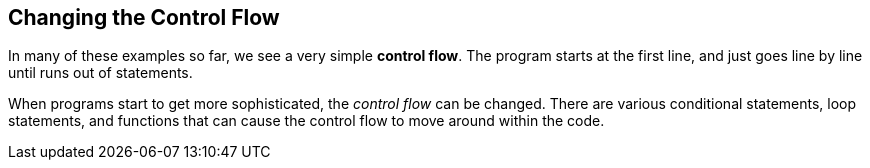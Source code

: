 
== Changing the Control Flow

In many of these examples so far, we see a very simple *control flow*. The program starts at the first line, and just goes line by line until runs out of statements.

When programs start to get more sophisticated, the _control flow_ can be changed. There are various conditional statements, loop statements, and functions that can cause the control flow to move around within the code. 

